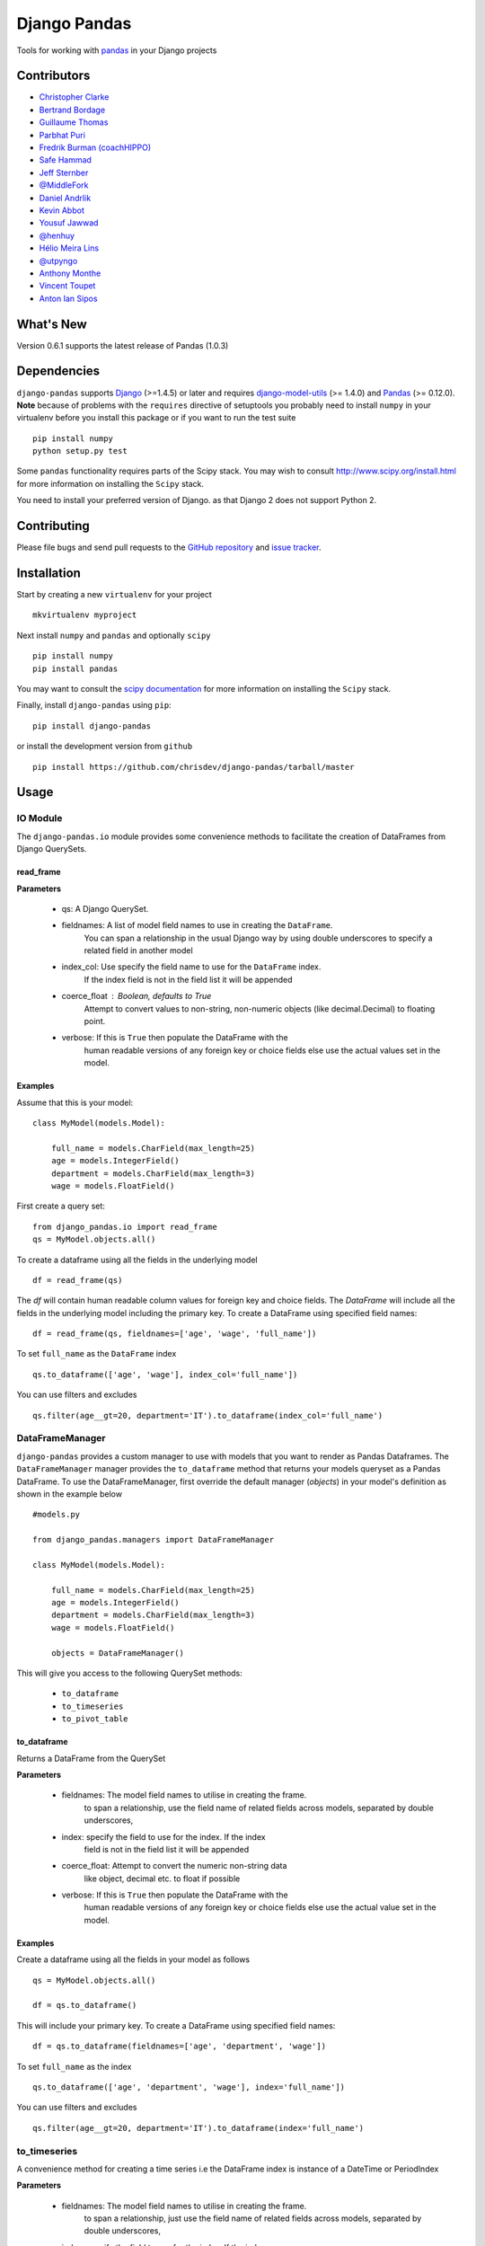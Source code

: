 ==============
Django Pandas
==============
.. image:: https://secure.travis-ci.org/chrisdev/django-pandas.png?branch=master
   :target: http://travis-ci.org/chrisdev/django-pandas

.. image:: https://coveralls.io/repos/chrisdev/django-pandas/badge.png?branch=master
   :target: https://coveralls.io/r/chrisdev/django-pandas

Tools for working with `pandas <http://pandas.pydata.org>`_ in your Django
projects

Contributors
============
* `Christopher Clarke <https://github.com/chrisdev>`_
* `Bertrand Bordage <https://github.com/BertrandBordage>`_
* `Guillaume Thomas <https://github.com/gtnx>`_
* `Parbhat Puri  <https://parbhatpuri.com/>`_
* `Fredrik Burman (coachHIPPO) <https://www.coachhippo.com>`_
* `Safe Hammad <http://safehammad.com>`_
* `Jeff Sternber <https://www.linkedin.com/in/jeffsternberg>`_
* `@MiddleFork <https://github.com/MiddleFork>`_
* `Daniel Andrlik <https://github.com/andrlik>`_
* `Kevin Abbot <https://github.com/kgabbott>`_
* `Yousuf Jawwad <https://github.com/ysfjwd>`_
* `@henhuy <https://github.com/henhuy>`_
* `Hélio Meira Lins <https://github.com/meiralins>`_
* `@utpyngo <https://github.com/utpyngo>`_
* `Anthony Monthe <https://github.com/ZuluPro>`_
* `Vincent Toupet <https://github.com/vtoupet>`_
* `Anton Ian Sipos <https://github.com/aisipos>`_

What's New
===========
Version 0.6.1 supports the latest release of Pandas (1.0.3)

Dependencies
=============
``django-pandas`` supports `Django`_ (>=1.4.5) or later
and requires `django-model-utils`_ (>= 1.4.0) and `Pandas`_ (>= 0.12.0).
**Note** because of problems with the ``requires`` directive of setuptools
you probably need to install ``numpy`` in your virtualenv  before you install
this package or if you want to run the test suite ::

    pip install numpy
    python setup.py test

Some ``pandas`` functionality requires parts of the Scipy stack.
You may wish to consult http://www.scipy.org/install.html
for more information on installing the ``Scipy`` stack.

You need to install your preferred version of Django.
as that Django 2 does not support Python 2.


.. _Django: http://djangoproject.com/
.. _django-model-utils: http://pypi.python.org/pypi/django-model-utils
.. _Pandas: http://pandas.pydata.org

Contributing
============

Please file bugs and send pull requests to the `GitHub repository`_ and `issue
tracker`_.

.. _GitHub repository: https://github.com/chrisdev/django-pandas/
.. _issue tracker: https://github.com/chrisdev/django-pandas/issues


Installation
=============
Start by creating a new ``virtualenv`` for your project ::

    mkvirtualenv myproject

Next install ``numpy`` and ``pandas`` and optionally ``scipy`` ::

    pip install numpy
    pip install pandas

You may want to consult  the `scipy documentation`_ for more information
on installing the ``Scipy`` stack.

.. _scipy documentation: http://www.scipy.org/install.html

Finally, install ``django-pandas`` using ``pip``::

    pip install django-pandas

or install the development version from ``github`` ::

    pip install https://github.com/chrisdev/django-pandas/tarball/master

Usage
======


IO Module
----------
The ``django-pandas.io`` module provides some convenience methods to
facilitate the creation of DataFrames from Django QuerySets.

read_frame
^^^^^^^^^^^

**Parameters**

    - qs: A Django QuerySet.

    - fieldnames: A list of model field names to use in creating the ``DataFrame``.
                  You can span a relationship in the usual Django way
                  by using  double underscores to specify a related field
                  in another model

    - index_col: Use specify the field name to use  for the ``DataFrame`` index.
                 If the index
                 field is not in the field list it will be appended

    - coerce_float : Boolean, defaults to True
                     Attempt to convert values to non-string,
                     non-numeric objects (like decimal.Decimal)
                     to floating point.

    - verbose:  If  this is ``True`` then populate the DataFrame with the
                human readable versions of any foreign key or choice fields
                else use the actual values set in the model.


Examples
^^^^^^^^^
Assume that this is your model::

    class MyModel(models.Model):

        full_name = models.CharField(max_length=25)
        age = models.IntegerField()
        department = models.CharField(max_length=3)
        wage = models.FloatField()

First create a query set::

    from django_pandas.io import read_frame
    qs = MyModel.objects.all()

To create a dataframe using all the fields in the underlying model ::

    df = read_frame(qs)

The `df` will contain human readable column values for foreign key and choice
fields. The `DataFrame` will include all the fields in the underlying
model including the primary key.
To create a DataFrame using specified field names::

     df = read_frame(qs, fieldnames=['age', 'wage', 'full_name'])

To set ``full_name`` as the ``DataFrame`` index ::

    qs.to_dataframe(['age', 'wage'], index_col='full_name'])

You can use filters and excludes ::

    qs.filter(age__gt=20, department='IT').to_dataframe(index_col='full_name')


DataFrameManager
-----------------
``django-pandas`` provides a custom manager to use with models that
you want to render as Pandas Dataframes. The ``DataFrameManager``
manager provides the ``to_dataframe`` method that returns
your models queryset as a Pandas DataFrame. To use the DataFrameManager, first
override the default manager (`objects`) in your model's definition
as shown in the example below ::

    #models.py

    from django_pandas.managers import DataFrameManager

    class MyModel(models.Model):

        full_name = models.CharField(max_length=25)
        age = models.IntegerField()
        department = models.CharField(max_length=3)
        wage = models.FloatField()

        objects = DataFrameManager()


This will give you access to the following QuerySet methods:

    - ``to_dataframe``
    - ``to_timeseries``
    - ``to_pivot_table``

to_dataframe
^^^^^^^^^^^^^

Returns a DataFrame from the QuerySet

**Parameters**

    - fieldnames:  The model field names to utilise in creating the frame.
                to span a relationship, use the field name of related
                fields across models, separated by double underscores,


    - index: specify the field to use  for the index. If the index
                field is not in the field list it will be appended

    - coerce_float: Attempt to convert the numeric non-string data
                    like object, decimal etc. to float if possible

    - verbose:  If  this is ``True`` then populate the DataFrame with the
                human readable versions of any foreign key or choice fields
                else use the actual value set in the model.

Examples
^^^^^^^^^

Create a dataframe using all the fields  in your model as follows ::

    qs = MyModel.objects.all()

    df = qs.to_dataframe()

This will include your primary key. To create a DataFrame using specified
field names::

     df = qs.to_dataframe(fieldnames=['age', 'department', 'wage'])

To set ``full_name`` as the index ::

    qs.to_dataframe(['age', 'department', 'wage'], index='full_name'])

You can use filters and excludes ::

    qs.filter(age__gt=20, department='IT').to_dataframe(index='full_name')

to_timeseries
--------------

A convenience method for creating a time series i.e the
DataFrame index is instance of a DateTime or PeriodIndex

**Parameters**

    - fieldnames:  The model field names to utilise in creating the frame.
        to span a relationship, just use the field name of related
        fields across models, separated by double underscores,

    - index: specify the field to use  for the index. If the index
        field is not in the field list it will be appended. This
        is mandatory.

    - storage:  Specify if the queryset uses the `wide` or `long` format
        for data.

    -  pivot_columns: Required once the you specify `long` format
        storage. This could either be a list or string identifying
        the field name or combination of field. If the pivot_column
        is a single column then the unique values in this column become
        a new columns in the DataFrame
        If the pivot column is a list the values in these columns are
        concatenated (using the '-' as a separator)
        and these values are used for the new timeseries columns

    - values: Also required if you utilize the `long` storage the
        values column name is use for populating new frame values

    - freq: the offset string or object representing a target conversion

    - rs_kwargs: Arguments based on pandas.DataFrame.resample

    - verbose:  If  this is ``True`` then populate the DataFrame with the
                human readable versions of any foreign key or choice fields
                else use the actual value set in the model.

Examples
^^^^^^^^^

Using a *long* storage format ::

    #models.py

    class LongTimeSeries(models.Model):
        date_ix = models.DateTimeField()
        series_name = models.CharField(max_length=100)
        value = models.FloatField()

        objects = DataFrameManager()

Some sample data:::

    ========   =====       =====
    date_ix    series_name value
    ========   =====       ======
    2010-01-01  gdp        204699

    2010-01-01  inflation  2.0

    2010-01-01  wages      100.7

    2010-02-01  gdp        204704

    2010-02-01  inflation  2.4

    2010-03-01  wages      100.4

    2010-02-01  gdp        205966

    2010-02-01  inflation  2.5

    2010-03-01  wages      100.5
    ==========  ========== ======


Create a QuerySet ::

    qs = LongTimeSeries.objects.filter(date_ix__year__gte=2010)

Create a timeseries dataframe ::

    df = qs.to_timeseries(index='date_ix',
                          pivot_columns='series_name',
                          values='value',
                          storage='long')
    df.head()

    date_ix      gdp     inflation     wages

    2010-01-01   204966     2.0       100.7

    2010-02-01   204704      2.4       100.4

    2010-03-01   205966      2.5       100.5


Using a *wide* storage format ::

    class WideTimeSeries(models.Model):
        date_ix = models.DateTimeField()
        col1 = models.FloatField()
        col2 = models.FloatField()
        col3 = models.FloatField()
        col4 = models.FloatField()

        objects = DataFrameManager()

    qs = WideTimeSeries.objects.all()

    rs_kwargs = {'how': 'sum', 'kind': 'period'}
    df = qs.to_timeseries(index='date_ix', pivot_columns='series_name',
                          values='value', storage='long',
                          freq='M', rs_kwargs=rs_kwargs)

to_pivot_table
--------------
A convenience method for creating a pivot table from a QuerySet

**Parameters**

   - fieldnames:  The model field names to utilise in creating the frame.
        to span a relationship, just use the field name of related
        fields across models, separated by double underscores,
   - values : column to aggregate, optional
   - rows : list of column names or arrays to group on
        Keys to group on the x-axis of the pivot table
   - cols : list of column names or arrays to group on
        Keys to group on the y-axis of the pivot table
   - aggfunc : function, default numpy.mean, or list of functions
        If list of functions passed, the resulting pivot table will have
        hierarchical columns whose top level are the function names
        (inferred from the function objects themselves)
   - fill_value : scalar, default None
        Value to replace missing values with
   - margins : boolean, default False
        Add all row / columns (e.g. for subtotal / grand totals)
   - dropna : boolean, default True

**Example**
::

    # models.py
    class PivotData(models.Model):
        row_col_a = models.CharField(max_length=15)
        row_col_b = models.CharField(max_length=15)
        row_col_c = models.CharField(max_length=15)
        value_col_d = models.FloatField()
        value_col_e = models.FloatField()
        value_col_f = models.FloatField()

        objects = DataFrameManager()

Usage ::

        rows = ['row_col_a', 'row_col_b']
        cols = ['row_col_c']

        pt = qs.to_pivot_table(values='value_col_d', rows=rows, cols=cols)


.. end-here

